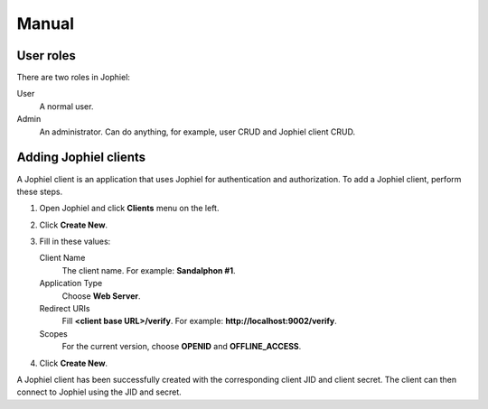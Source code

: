 Manual
======

User roles
----------

There are two roles in Jophiel:

User
    A normal user.

Admin
    An administrator. Can do anything, for example, user CRUD and Jophiel client CRUD.

Adding Jophiel clients
----------------------

A Jophiel client is an application that uses Jophiel for authentication and authorization. To add a Jophiel client, perform these steps.

#. Open Jophiel and click **Clients** menu on the left.
#. Click **Create New**.
#. Fill in these values:

   Client Name
       The client name. For example: **Sandalphon #1**.

   Application Type
       Choose **Web Server**.

   Redirect URIs
       Fill **<client base URL>/verify**. For example: **http://localhost:9002/verify**.

   Scopes
       For the current version, choose **OPENID** and **OFFLINE_ACCESS**.
#. Click **Create New**.

A Jophiel client has been successfully created with the corresponding client JID and client secret. The client can then connect to Jophiel using the JID and secret.
